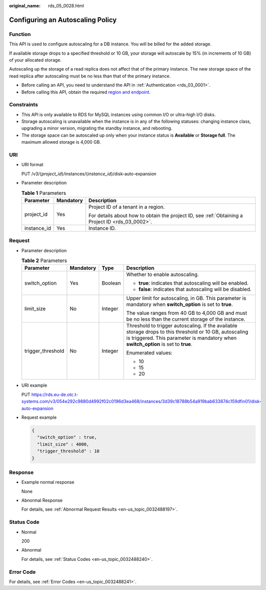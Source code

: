 :original_name: rds_05_0028.html

.. _rds_05_0028:

Configuring an Autoscaling Policy
=================================

Function
--------

This API is used to configure autoscaling for a DB instance. You will be billed for the added storage.

If available storage drops to a specified threshold or 10 GB, your storage will autoscale by 15% (in increments of 10 GB) of your allocated storage.

Autoscaling up the storage of a read replica does not affect that of the primary instance. The new storage space of the read replica after autoscaling must be no less than that of the primary instance.

-  Before calling an API, you need to understand the API in :ref:`Authentication <rds_03_0001>`.
-  Before calling this API, obtain the required `region and endpoint <https://docs.otc.t-systems.com/en-us/endpoint/index.html>`__.

Constraints
-----------

-  This API is only available to RDS for MySQL instances using common I/O or ultra-high I/O disks.
-  Storage autoscaling is unavailable when the instance is in any of the following statuses: changing instance class, upgrading a minor version, migrating the standby instance, and rebooting.
-  The storage space can be autoscaled up only when your instance status is **Available** or **Storage full**. The maximum allowed storage is 4,000 GB.

URI
---

-  URI format

   PUT /v3/{*project_id*}/instances/{*instance_id*}/disk-auto-expansion

-  Parameter description

   .. table:: **Table 1** Parameters

      +-----------------------+-----------------------+--------------------------------------------------------------------------------------------------+
      | Parameter             | Mandatory             | Description                                                                                      |
      +=======================+=======================+==================================================================================================+
      | project_id            | Yes                   | Project ID of a tenant in a region.                                                              |
      |                       |                       |                                                                                                  |
      |                       |                       | For details about how to obtain the project ID, see :ref:`Obtaining a Project ID <rds_03_0002>`. |
      +-----------------------+-----------------------+--------------------------------------------------------------------------------------------------+
      | instance_id           | Yes                   | Instance ID.                                                                                     |
      +-----------------------+-----------------------+--------------------------------------------------------------------------------------------------+

Request
-------

-  Parameter description

   .. table:: **Table 2** Parameters

      +-------------------+-----------------+-----------------+-----------------------------------------------------------------------------------------------------------------------------------------------------------------------------------------------+
      | Parameter         | Mandatory       | Type            | Description                                                                                                                                                                                   |
      +===================+=================+=================+===============================================================================================================================================================================================+
      | switch_option     | Yes             | Boolean         | Whether to enable autoscaling.                                                                                                                                                                |
      |                   |                 |                 |                                                                                                                                                                                               |
      |                   |                 |                 | -  **true**: indicates that autoscaling will be enabled.                                                                                                                                      |
      |                   |                 |                 | -  **false**: indicates that autoscaling will be disabled.                                                                                                                                    |
      +-------------------+-----------------+-----------------+-----------------------------------------------------------------------------------------------------------------------------------------------------------------------------------------------+
      | limit_size        | No              | Integer         | Upper limit for autoscaling, in GB. This parameter is mandatory when **switch_option** is set to **true**.                                                                                    |
      |                   |                 |                 |                                                                                                                                                                                               |
      |                   |                 |                 | The value ranges from 40 GB to 4,000 GB and must be no less than the current storage of the instance.                                                                                         |
      +-------------------+-----------------+-----------------+-----------------------------------------------------------------------------------------------------------------------------------------------------------------------------------------------+
      | trigger_threshold | No              | Integer         | Threshold to trigger autoscaling. If the available storage drops to this threshold or 10 GB, autoscaling is triggered. This parameter is mandatory when **switch_option** is set to **true**. |
      |                   |                 |                 |                                                                                                                                                                                               |
      |                   |                 |                 | Enumerated values:                                                                                                                                                                            |
      |                   |                 |                 |                                                                                                                                                                                               |
      |                   |                 |                 | -  10                                                                                                                                                                                         |
      |                   |                 |                 | -  15                                                                                                                                                                                         |
      |                   |                 |                 | -  20                                                                                                                                                                                         |
      +-------------------+-----------------+-----------------+-----------------------------------------------------------------------------------------------------------------------------------------------------------------------------------------------+

-  URI example

   PUT https://rds.eu-de.otc.t-systems.com/v3/054e292c9880d4992f02c0196d3ea468/instances/3d39c18788b54a919bab633874c159dfin01/disk-auto-expansion

-  Request example

   .. code-block:: text

      {
        "switch_option" : true,
        "limit_size" : 4000,
        "trigger_threshold" : 10
      }

Response
--------

-  Example normal response

   None

-  Abnormal Response

   For details, see :ref:`Abnormal Request Results <en-us_topic_0032488197>`.

Status Code
-----------

-  Normal

   200

-  Abnormal

   For details, see :ref:`Status Codes <en-us_topic_0032488240>`.

Error Code
----------

For details, see :ref:`Error Codes <en-us_topic_0032488241>`.
